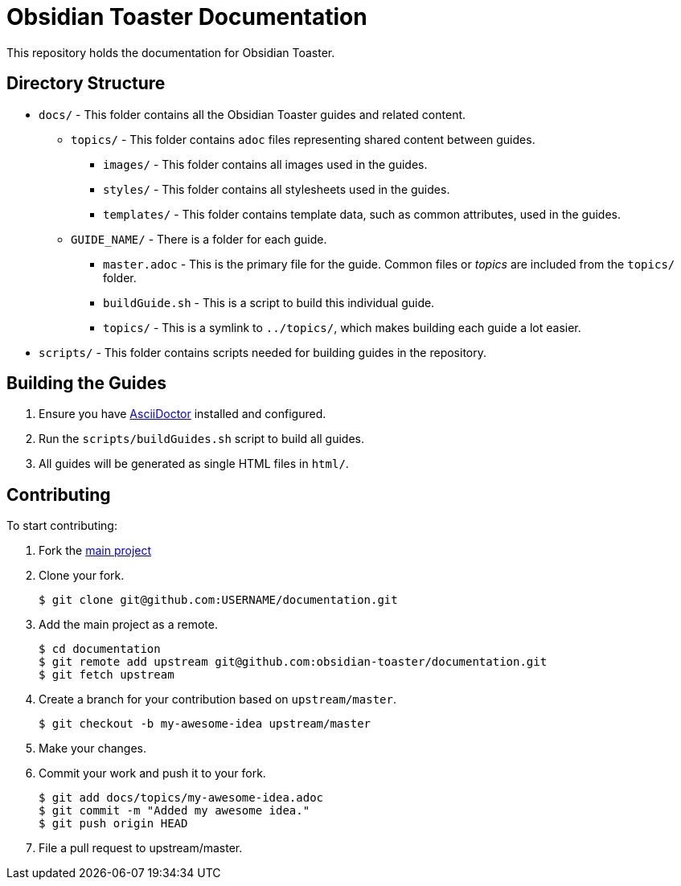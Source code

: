 # Obsidian Toaster Documentation

This repository holds the documentation for Obsidian Toaster. 


## Directory Structure

* `docs/` - This folder contains all the Obsidian Toaster guides and related content. 
** `topics/` - This folder contains `adoc` files representing shared content between guides.
*** `images/` - This folder contains all images used in the guides.
*** `styles/` - This folder contains all stylesheets used in the guides.
*** `templates/` - This folder contains template data, such as common attributes, used in the guides.
** `GUIDE_NAME/` - There is a folder for each guide.
*** `master.adoc` - This is the primary file for the guide. Common files or _topics_ are included from the `topics/` folder.
*** `buildGuide.sh` - This is a script to build this individual guide.
*** `topics/` - This is a symlink to `../topics/`, which makes building each guide a lot easier.
* `scripts/` - This folder contains scripts needed for building guides in the repository.

## Building the Guides

. Ensure you have link:http://asciidoctor.org[AsciiDoctor] installed and configured.
. Run the `scripts/buildGuides.sh` script to build all guides.
. All guides will be generated as single HTML files in `html/`.

## Contributing

To start contributing:

. Fork the link:https://github.com/obsidian-toaster/documentation[main project]

. Clone your fork.
+
[source,options="nowrap"]
----
$ git clone git@github.com:USERNAME/documentation.git
----

. Add the main project as a remote.
+
[source,options="nowrap"]
----
$ cd documentation
$ git remote add upstream git@github.com:obsidian-toaster/documentation.git
$ git fetch upstream
----

. Create a branch for your contribution based on `upstream/master`.
+
[source,options="nowrap"]
----
$ git checkout -b my-awesome-idea upstream/master
----

. Make your changes.

. Commit your work and push it to your fork.
+
[source,options="nowrap"]
----
$ git add docs/topics/my-awesome-idea.adoc
$ git commit -m "Added my awesome idea."
$ git push origin HEAD
----

. File a pull request to upstream/master.
